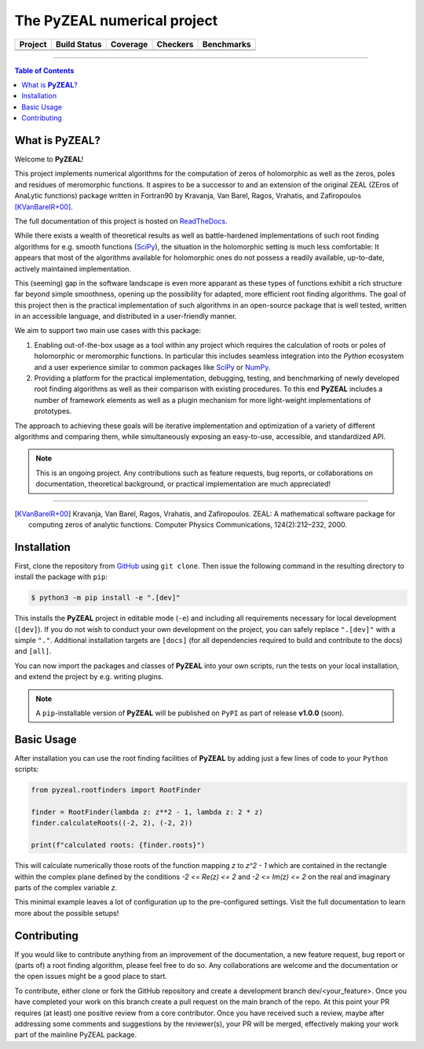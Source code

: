 ============================
The PyZEAL numerical project
============================

.. |badge0| image:: ./docs/_static/docstr_coverage_badge.svg
   :target: https://pypi.org/project/docstr-coverage/

.. |badge1| image:: https://img.shields.io/badge/Language-Python-blue.svg
   :target: https://www.python.org/

.. |badge2| image:: http://img.shields.io/badge/benchmarked%20by-asv-blue.svg?style=flat
   :target: https://github.com/Spectral-Analysis-UPB/PyZEAL

.. |badge3| image:: https://img.shields.io/github/v/release/Spectral-Analysis-UPB/PyZEAL
   :target: https://github.com/Spectral-Analysis-UPB/PyZEAL

.. |badge4| image:: https://readthedocs.org/projects/pyzeal/badge/?version=latest
   :target: https://pyzeal.readthedocs.io/en/latest/?badge=latest

.. |badge5| image:: https://github.com/Spectral-Analysis-UPB/PyZEAL/workflows/build/badge.svg
   :target: https://github.com/Spectral-Analysis-UPB/PyZEAL/actions

.. |badge6| image:: https://codecov.io/gh/Spectral-Analysis-UPB/PyZEAL/branch/main/graph/badge.svg
   :target: https://codecov.io/gh/Spectral-Analysis-UPB/PyZEAL

.. |badge7| image:: https://img.shields.io/badge/code%20style-black-000000.svg
   :target: https://github.com/psf/black

.. |badge8| image:: https://img.shields.io/badge/mypy-checked-blue
   :target: https://mypy.readthedocs.io/en/stable/

+----------+--------------+----------+----------+------------+
| Project  | Build Status | Coverage | Checkers | Benchmarks |
+==========+==============+==========+==========+============+
| |badge1| | |badge5|     | |badge6| | |badge8| | |badge2|   |
+----------+--------------+----------+----------+------------+
| |badge3| | |badge4|     | |badge0| | |badge7| |            |
+----------+--------------+----------+----------+------------+

-------------------------------

.. contents:: Table of Contents
    :depth: 2

-------------------
What is **PyZEAL**?
-------------------

Welcome to **PyZEAL**!

This project implements numerical algorithms for the computation of zeros of holomorphic as well as the
zeros, poles and residues of meromorphic functions. It aspires to be a successor to and an extension of
the original ZEAL (ZEros of AnaLytic functions) package written in Fortran90 by Kravanja, Van Barel, Ragos, Vrahatis,
and Zafiropoulos [KVanBarelR+00]_.

The full documentation of this project is hosted on `ReadTheDocs <https://pyzeal.readthedocs.io/en/latest//>`_.

While there exists a wealth of theoretical results as well as battle-hardened implementations of such root finding
algorithms for e.g. smooth functions (SciPy_), the situation in the holomorphic setting is much less comfortable:
It appears that most of the algorithms available for holomorphic ones do not possess a readily available,
up-to-date, actively maintained implementation.

This (seeming) gap in the software landscape is even more apparant as these types of functions exhibit a
rich structure far beyond simple smoothness, opening up the possibility for adapted, more efficient root
finding algorithms. The goal of this project then is the practical implementation of such algorithms in
an open-source package that is well tested, written in an accessible language, and distributed in a
user-friendly manner.

We aim to support two main use cases with this package:

1. Enabling out-of-the-box usage as a tool within any project which requires the calculation of roots
   or poles of holomorphic or meromorphic functions. In particular this includes seamless integration
   into the *Python* ecosystem and a user experience similar to common packages like SciPy_ or NumPy_.
#. Providing a platform for the practical implementation, debugging, testing, and benchmarking of newly
   developed root finding algorithms as well as their comparison with existing procedures. To this end
   **PyZEAL** includes a number of framework elements as well as a plugin mechanism for more light-weight
   implementations of prototypes.

The approach to achieving these goals will be iterative implementation and optimization of a variety of
different algorithms and comparing them, while simultaneously exposing an easy-to-use, accessible, and
standardized API.

.. note::

    This is an ongoing project. Any contributions such as feature requests, bug reports, or
    collaborations on documentation, theoretical background, or practical implementation are
    much appreciated!

.. _SciPy: https://scipy.org/
.. _NumPy: https://numpy.org/

-------------------------------

.. [KVanBarelR+00] Kravanja, Van Barel, Ragos, Vrahatis, and Zafiropoulos. ZEAL: A mathematical software package for computing zeros of analytic functions. Computer Physics Communications, 124(2):212–232, 2000.

------------
Installation
------------

First, clone the repository from GitHub_ using ``git clone``. Then issue the following command in the resulting
directory to install the package with ``pip``:

.. code:: console

   $ python3 -m pip install -e ".[dev]"

This installs the **PyZEAL** project in editable mode (``-e``) and including all requirements necessary for local
development (``[dev]``). If you do not wish to conduct your own development on the project, you can safely replace
``".[dev]"`` with a simple ``"."``. Additional installation targets are ``[docs]`` (for all dependencies required
to build and contribute to the docs) and ``[all]``.

You can now import the packages and classes of **PyZEAL** into your own scripts, run the tests on your local
installation, and extend the project by e.g. writing plugins.

.. note::

  A ``pip``-installable version of **PyZEAL** will be published on ``PyPI`` as part of release **v1.0.0** (soon).

.. _GitHub: https://github.com/Spectral-Analysis-UPB/PyZEAL

-----------
Basic Usage
-----------

After installation you can use the root finding facilities of **PyZEAL** by adding just a few lines of code to
your ``Python`` scripts:

.. code-block:: python

   from pyzeal.rootfinders import RootFinder

   finder = RootFinder(lambda z: z**2 - 1, lambda z: 2 * z)
   finder.calculateRoots((-2, 2), (-2, 2))

   print(f"calculated roots: {finder.roots}")

This will calculate numerically those roots of the function mapping `z` to `z^2 - 1` which are
contained in the rectangle within the complex plane defined by the conditions `-2 <= Re(z) <= 2`
and `-2 <= Im(z) <= 2` on the real and imaginary parts of the complex variable `z`.

This minimal example leaves a lot of configuration up to the pre-configured settings.
Visit the full documentation to learn more about the possible setups!

------------
Contributing
------------

If you would like to contribute anything from an improvement of the documentation, a new feature request, bug
report or (parts of) a root finding algorithm, please feel free to do so.
Any collaborations are welcome and the documentation or the open issues might be a good place to start.

To contribute, either clone or fork the GitHub repository and create a development branch dev/<your_feature>.
Once you have completed your work on this branch create a pull request on the main branch of the repo. At this point
your PR requires (at least) one positive review from a core contributor. Once you have received such a review, maybe
after addressing some comments and suggestions by the reviewer(s), your PR will be merged, effectively making your
work part of the mainline PyZEAL package.
